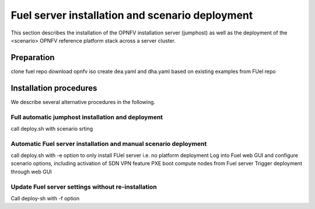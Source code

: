 .. This work is licensed under a Creative Commons Attribution 4.0 International
.. License. .. http://creativecommons.org/licenses/by/4.0 ..
.. (c) Christopher Price (Ericsson AB) and others

Fuel server installation and scenario deployment
================================================

.. Let's figure out how to structure this to highlight both virtual and
.. bare metal deployments.  I need some help from the scenrio  owners to get
.. that right.

This section describes the installation of the OPNFV installation
server (jumphost) as well as the deployment of the <scenario> OPNFV
reference platform stack across a server cluster.

Preparation
-----------

clone fuel repo
download opnfv iso
create dea.yaml and dha.yaml based on existing examples from FUel repo

Installation procedures
-----------------------

We describe several alternative procedures in the following. 

Full automatic jumphost installation and deployment
^^^^^^^^^^^^^^^^^^^^^^^^^^^^^^^^^^^^^^^^^^^^^^^^^^^

call deploy.sh with scenario srting

Automatic Fuel server installation and manual scenario deployment
^^^^^^^^^^^^^^^^^^^^^^^^^^^^^^^^^^^^^^^^^^^^^^^^^^^^^^^^^^^^^^^^^

call deploy.sh with -e option to only install FUel server i.e. no platform deployment
Log into Fuel web GUI and configure scenario options, including activation of SDN VPN feature
PXE boot compute nodes from Fuel server
Trigger deployment through web GUI

Update Fuel server settings without re-installation
^^^^^^^^^^^^^^^^^^^^^^^^^^^^^^^^^^^^^^^^^^^^^^^^^^^

Call deploy-sh with -f option

